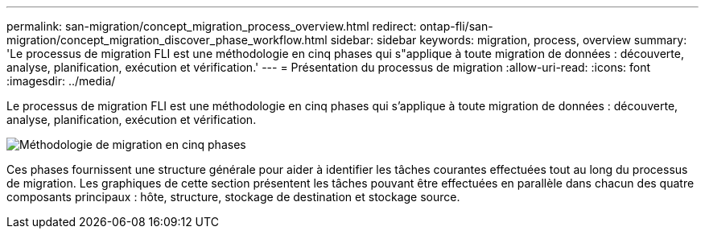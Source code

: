 ---
permalink: san-migration/concept_migration_process_overview.html 
redirect: ontap-fli/san-migration/concept_migration_discover_phase_workflow.html 
sidebar: sidebar 
keywords: migration, process, overview 
summary: 'Le processus de migration FLI est une méthodologie en cinq phases qui s"applique à toute migration de données : découverte, analyse, planification, exécution et vérification.' 
---
= Présentation du processus de migration
:allow-uri-read: 
:icons: font
:imagesdir: ../media/


[role="lead"]
Le processus de migration FLI est une méthodologie en cinq phases qui s'applique à toute migration de données : découverte, analyse, planification, exécution et vérification.

image::../media/migration_overview_1.png[Méthodologie de migration en cinq phases]

Ces phases fournissent une structure générale pour aider à identifier les tâches courantes effectuées tout au long du processus de migration. Les graphiques de cette section présentent les tâches pouvant être effectuées en parallèle dans chacun des quatre composants principaux : hôte, structure, stockage de destination et stockage source.

